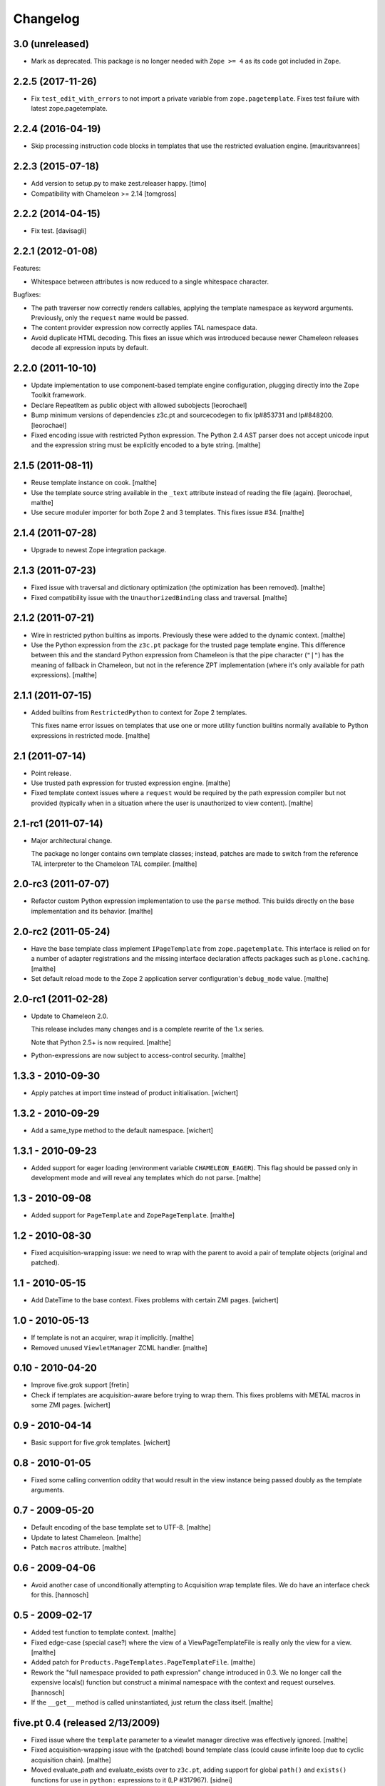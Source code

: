 Changelog
=========

3.0 (unreleased)
~~~~~~~~~~~~~~~~

- Mark as deprecated. This package is no longer needed with ``Zope >= 4`` as
  its code got included in ``Zope``.


2.2.5 (2017-11-26)
~~~~~~~~~~~~~~~~~~

- Fix ``test_edit_with_errors`` to not import a private variable from
  ``zope.pagetemplate``. Fixes test failure with latest zope.pagetemplate.


2.2.4 (2016-04-19)
~~~~~~~~~~~~~~~~~~

- Skip processing instruction code blocks in templates that use
  the restricted evaluation engine.
  [mauritsvanrees]


2.2.3 (2015-07-18)
~~~~~~~~~~~~~~~~~~

- Add version to setup.py to make zest.releaser happy.
  [timo]

- Compatibility with Chameleon >= 2.14
  [tomgross]


2.2.2 (2014-04-15)
~~~~~~~~~~~~~~~~~~

- Fix test.
  [davisagli]


2.2.1 (2012-01-08)
~~~~~~~~~~~~~~~~~~

Features:

- Whitespace between attributes is now reduced to a single whitespace
  character.

Bugfixes:

- The path traverser now correctly renders callables, applying the
  template namespace as keyword arguments. Previously, only the
  ``request`` name would be passed.

- The content provider expression now correctly applies TAL namespace
  data.

- Avoid duplicate HTML decoding. This fixes an issue which was
  introduced because newer Chameleon releases decode all expression
  inputs by default.

2.2.0 (2011-10-10)
~~~~~~~~~~~~~~~~~~

- Update implementation to use component-based template engine
  configuration, plugging directly into the Zope Toolkit framework.

- Declare RepeatItem as public object with allowed subobjects
  [leorochael]

- Bump minimum versions of dependencies z3c.pt and sourcecodegen to fix
  lp#853731 and lp#848200.
  [leorochael]

- Fixed encoding issue with restricted Python expression. The Python
  2.4 AST parser does not accept unicode input and the expression
  string must be explicitly encoded to a byte string.
  [malthe]

2.1.5 (2011-08-11)
~~~~~~~~~~~~~~~~~~

- Reuse template instance on cook.
  [malthe]

- Use the template source string available in the ``_text`` attribute
  instead of reading the file (again).
  [leorochael, malthe]

- Use secure moduler importer for both Zope 2 and 3 templates. This
  fixes issue #34.
  [malthe]

2.1.4 (2011-07-28)
~~~~~~~~~~~~~~~~~~

- Upgrade to newest Zope integration package.

2.1.3 (2011-07-23)
~~~~~~~~~~~~~~~~~~

- Fixed issue with traversal and dictionary optimization (the
  optimization has been removed).
  [malthe]

- Fixed compatibility issue with the ``UnauthorizedBinding`` class and
  traversal.
  [malthe]

2.1.2 (2011-07-21)
~~~~~~~~~~~~~~~~~~

- Wire in restricted python builtins as imports. Previously these were
  added to the dynamic context.
  [malthe]

- Use the Python expression from the ``z3c.pt`` package for the
  trusted page template engine. This difference between this and the
  standard Python expression from Chameleon is that the pipe character
  (``"|"``) has the meaning of fallback in Chameleon, but not in the
  reference ZPT implementation (where it's only available for path
  expressions).
  [malthe]

2.1.1 (2011-07-15)
~~~~~~~~~~~~~~~~~~

- Added builtins from ``RestrictedPython`` to context for Zope 2
  templates.

  This fixes name error issues on templates that use one or more
  utility function builtins normally available to Python expressions
  in restricted mode.
  [malthe]

2.1 (2011-07-14)
~~~~~~~~~~~~~~~~

- Point release.

- Use trusted path expression for trusted expression engine.
  [malthe]

- Fixed template context issues where a ``request`` would be required
  by the path expression compiler but not provided (typically when in
  a situation where the user is unauthorized to view content).
  [malthe]

2.1-rc1 (2011-07-14)
~~~~~~~~~~~~~~~~~~~~

- Major architectural change.

  The package no longer contains own template classes; instead,
  patches are made to switch from the reference TAL interpreter to the
  Chameleon TAL compiler.
  [malthe]

2.0-rc3 (2011-07-07)
~~~~~~~~~~~~~~~~~~~~

- Refactor custom Python expression implementation to use the
  ``parse`` method. This builds directly on the base implementation
  and its behavior.
  [malthe]

2.0-rc2 (2011-05-24)
~~~~~~~~~~~~~~~~~~~~

- Have the base template class implement ``IPageTemplate`` from
  ``zope.pagetemplate``. This interface is relied on for a number of
  adapter registrations and the missing interface declaration affects
  packages such as ``plone.caching``.
  [malthe]

- Set default reload mode to the Zope 2 application server
  configuration's ``debug_mode`` value.
  [malthe]

2.0-rc1 (2011-02-28)
~~~~~~~~~~~~~~~~~~~~

- Update to Chameleon 2.0.

  This release includes many changes and is a complete rewrite of the
  1.x series.

  Note that Python 2.5+ is now required.
  [malthe]

- Python-expressions are now subject to access-control security.
  [malthe]

1.3.3 - 2010-09-30
~~~~~~~~~~~~~~~~~~

- Apply patches at import time instead of product initialisation.
  [wichert]

1.3.2 - 2010-09-29
~~~~~~~~~~~~~~~~~~

- Add a same_type method to the default namespace.
  [wichert]

1.3.1 - 2010-09-23
~~~~~~~~~~~~~~~~~~

- Added support for eager loading (environment variable
  ``CHAMELEON_EAGER``). This flag should be passed only in development
  mode and will reveal any templates which do not parse.
  [malthe]

1.3 - 2010-09-08
~~~~~~~~~~~~~~~~

- Added support for ``PageTemplate`` and
  ``ZopePageTemplate``.
  [malthe]

1.2 - 2010-08-30
~~~~~~~~~~~~~~~~

- Fixed acquisition-wrapping issue: we need to wrap with the parent to
  avoid a pair of template objects (original and patched).

1.1 - 2010-05-15
~~~~~~~~~~~~~~~~~

- Add DateTime to the base context. Fixes problems with certain ZMI pages.
  [wichert]

1.0 - 2010-05-13
~~~~~~~~~~~~~~~~~

- If template is not an acquirer, wrap it implicitly. [malthe]

- Removed unused ``ViewletManager`` ZCML handler. [malthe]

0.10 - 2010-04-20
~~~~~~~~~~~~~~~~~

- Improve five.grok support [fretin]

- Check if templates are acquisition-aware before trying to wrap them. This
  fixes problems with METAL macros in some ZMI pages. [wichert]

0.9 - 2010-04-14
~~~~~~~~~~~~~~~~

- Basic support for five.grok templates. [wichert]

0.8 - 2010-01-05
~~~~~~~~~~~~~~~~

- Fixed some calling convention oddity that would result in the view
  instance being passed doubly as the template arguments.

0.7 - 2009-05-20
~~~~~~~~~~~~~~~~

- Default encoding of the base template set to UTF-8. [malthe]

- Update to latest Chameleon. [malthe]

- Patch ``macros`` attribute. [malthe]

0.6 - 2009-04-06
~~~~~~~~~~~~~~~~

- Avoid another case of unconditionally attempting to Acquisition wrap
  template files. We do have an interface check for this. [hannosch]

0.5 - 2009-02-17
~~~~~~~~~~~~~~~~

- Added test function to template context. [malthe]

- Fixed edge-case (special case?) where the view of a
  ViewPageTemplateFile is really only the view for a view. [malthe]

- Added patch for ``Products.PageTemplates.PageTemplateFile``. [malthe]

- Rework the "full namespace provided to path expression" change introduced
  in 0.3. We no longer call the expensive locals() function but construct a
  minimal namespace with the context and request ourselves. [hannosch]

- If the ``__get__`` method is called uninstantiated, just return the
  class itself. [malthe]

five.pt 0.4 (released 2/13/2009)
~~~~~~~~~~~~~~~~~~~~~~~~~~~~~~~~

- Fixed issue where the ``template`` parameter to a viewlet manager
  directive was effectively ignored. [malthe]

- Fixed acquisition-wrapping issue with the (patched) bound template
  class (could cause infinite loop due to cyclic acquisition
  chain). [malthe]

- Moved evaluate_path and evaluate_exists over to ``z3c.pt``, adding
  support for global ``path()`` and ``exists()`` functions for use in
  ``python:`` expressions to it (LP #317967). [sidnei]

five.pt 0.3 (released 12/17/2008)
~~~~~~~~~~~~~~~~~~~~~~~~~~~~~~~~~

- Use bobo traversal if ``OFS.interfaces.ITraversable`` interface is
  provided. [malthe]

- Adjusted the path expression to provide the full namespace to the render
  function and not just the request. This matches Zope2 behavior. [hannosch]

five.pt 0.2 (released 11/29/2008)
~~~~~~~~~~~~~~~~~~~~~~~~~~~~~~~~~

- From Zope 2.12 onwards, do not acquisition-wrap content
  provider. [malthe]

- Split out CMF-related code to separate package. [malthe]

- Compatibility changes to support Zope 2.10. [malthe]

five.pt 0.1 (released 11/19/2008)
~~~~~~~~~~~~~~~~~~~~~~~~~~~~~~~~~

- Initial release.

- Simplified template class inheritance. [malthe]

- Added ``path`` and ``exists`` functions to skin template
  namespace. [malthe]

- Added call-support for old-style classes in path
  expressions. [malthe]

- Added monkey-patches to replace template engine for module-level
  view page template instances. [malthe]

- Made `EContext` class more robust. [malthe]

- Register custom file-system page template class for use with CMF
  form controllers. [malthe]

- Register custom file-system page template class for use with CMF
  directory views. [malthe]

- Added meta-directives to register browser views, viewlets and
  viewlet managers using Chameleon templates. [malthe]

- Updated to latest API. [malthe]

- Package structure. [hannosch]
